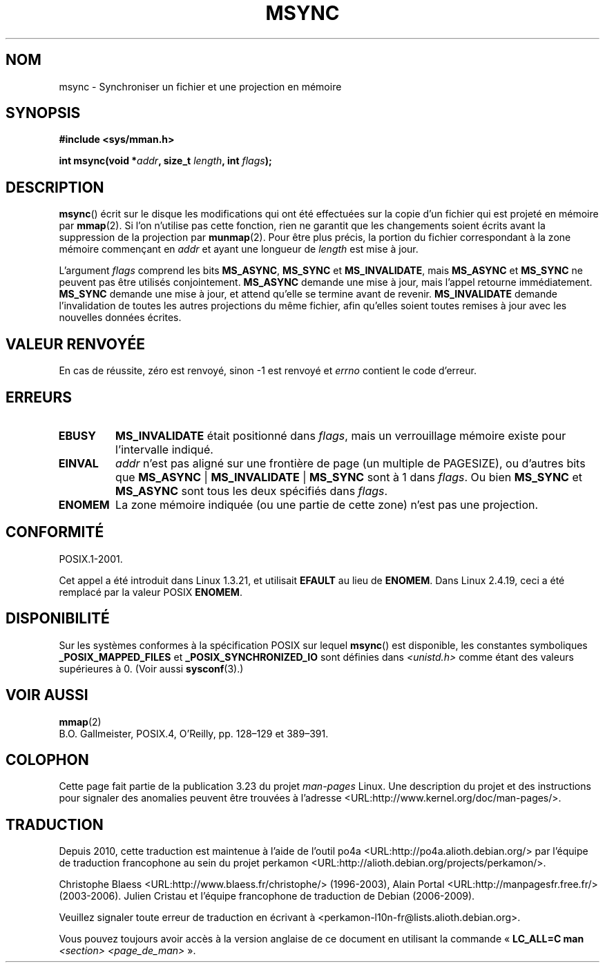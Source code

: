 .\" Hey Emacs! This file is -*- nroff -*- source.
.\"
.\" Copyright (C) 1996 Andries Brouwer (aeb@cwi.nl)
.\"
.\" Permission is granted to make and distribute verbatim copies of this
.\" manual provided the copyright notice and this permission notice are
.\" preserved on all copies.
.\"
.\" Permission is granted to copy and distribute modified versions of this
.\" manual under the conditions for verbatim copying, provided that the
.\" entire resulting derived work is distributed under the terms of a
.\" permission notice identical to this one.
.\"
.\" Since the Linux kernel and libraries are constantly changing, this
.\" manual page may be incorrect or out-of-date.  The author(s) assume no
.\" responsibility for errors or omissions, or for damages resulting from
.\" the use of the information contained herein.  The author(s) may not
.\" have taken the same level of care in the production of this manual,
.\" which is licensed free of charge, as they might when working
.\" professionally.
.\"
.\" Formatted or processed versions of this manual, if unaccompanied by
.\" the source, must acknowledge the copyright and authors of this work.
.\"
.\"*******************************************************************
.\"
.\" This file was generated with po4a. Translate the source file.
.\"
.\"*******************************************************************
.TH MSYNC 2 "22 avril 2008" Linux "Manuel du programmeur Linux"
.SH NOM
msync \- Synchroniser un fichier et une projection en mémoire
.SH SYNOPSIS
\fB#include <sys/mman.h>\fP
.sp
\fBint msync(void *\fP\fIaddr\fP\fB, size_t \fP\fIlength\fP\fB, int \fP\fIflags\fP\fB);\fP
.SH DESCRIPTION
\fBmsync\fP() écrit sur le disque les modifications qui ont été effectuées sur
la copie d'un fichier qui est projeté en mémoire par \fBmmap\fP(2). Si l'on
n'utilise pas cette fonction, rien ne garantit que les changements soient
écrits avant la suppression de la projection par \fBmunmap\fP(2). Pour être
plus précis, la portion du fichier correspondant à la zone mémoire
commençant en \fIaddr\fP et ayant une longueur de \fIlength\fP est mise à jour.

L'argument \fIflags\fP comprend les bits \fBMS_ASYNC\fP, \fBMS_SYNC\fP et
\fBMS_INVALIDATE\fP, mais \fBMS_ASYNC\fP et \fBMS_SYNC\fP ne peuvent pas être
utilisés conjointement. \fBMS_ASYNC\fP demande une mise à jour, mais l'appel
retourne immédiatement. \fBMS_SYNC\fP demande une mise à jour, et attend
qu'elle se termine avant de revenir. \fBMS_INVALIDATE\fP demande l'invalidation
de toutes les autres projections du même fichier, afin qu'elles soient
toutes remises à jour avec les nouvelles données écrites.
.SH "VALEUR RENVOYÉE"
En cas de réussite, zéro est renvoyé, sinon \-1 est renvoyé et \fIerrno\fP
contient le code d'erreur.
.SH ERREURS
.TP 
\fBEBUSY\fP
\fBMS_INVALIDATE\fP était positionné dans \fIflags\fP, mais un verrouillage
mémoire existe pour l'intervalle indiqué.
.TP 
\fBEINVAL\fP
\fIaddr\fP n'est pas aligné sur une frontière de page (un multiple de
PAGESIZE), ou d'autres bits que \fBMS_ASYNC\fP | \fBMS_INVALIDATE\fP | \fBMS_SYNC\fP
sont à 1 dans \fIflags\fP. Ou bien \fBMS_SYNC\fP et \fBMS_ASYNC\fP sont tous les deux
spécifiés dans \fIflags\fP.
.TP 
\fBENOMEM\fP
La zone mémoire indiquée (ou une partie de cette zone) n'est pas une
projection.
.SH CONFORMITÉ
POSIX.1\-2001.

Cet appel a été introduit dans Linux 1.3.21, et utilisait \fBEFAULT\fP au lieu
de \fBENOMEM\fP. Dans Linux 2.4.19, ceci a été remplacé par la valeur POSIX
\fBENOMEM\fP.
.SH DISPONIBILITÉ
.\" POSIX.1-2001: It shall be defined to -1 or 0 or 200112L.
.\" -1: unavailable, 0: ask using sysconf().
.\" glibc defines them to 1.
Sur les systèmes conformes à la spécification POSIX sur lequel \fBmsync\fP()
est disponible, les constantes symboliques \fB_POSIX_MAPPED_FILES\fP et
\fB_POSIX_SYNCHRONIZED_IO\fP sont définies dans \fI<unistd.h>\fP comme
étant des valeurs supérieures à 0. (Voir aussi \fBsysconf\fP(3).)
.SH "VOIR AUSSI"
\fBmmap\fP(2)
.br
B.O. Gallmeister, POSIX.4, O'Reilly, pp. 128\(en129 et 389\(en391.
.SH COLOPHON
Cette page fait partie de la publication 3.23 du projet \fIman\-pages\fP
Linux. Une description du projet et des instructions pour signaler des
anomalies peuvent être trouvées à l'adresse
<URL:http://www.kernel.org/doc/man\-pages/>.
.SH TRADUCTION
Depuis 2010, cette traduction est maintenue à l'aide de l'outil
po4a <URL:http://po4a.alioth.debian.org/> par l'équipe de
traduction francophone au sein du projet perkamon
<URL:http://alioth.debian.org/projects/perkamon/>.
.PP
Christophe Blaess <URL:http://www.blaess.fr/christophe/> (1996-2003),
Alain Portal <URL:http://manpagesfr.free.fr/> (2003-2006).
Julien Cristau et l'équipe francophone de traduction de Debian\ (2006-2009).
.PP
Veuillez signaler toute erreur de traduction en écrivant à
<perkamon\-l10n\-fr@lists.alioth.debian.org>.
.PP
Vous pouvez toujours avoir accès à la version anglaise de ce document en
utilisant la commande
«\ \fBLC_ALL=C\ man\fR \fI<section>\fR\ \fI<page_de_man>\fR\ ».
